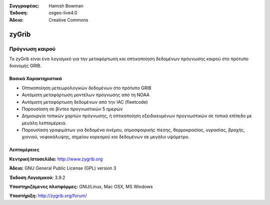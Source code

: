 :Συγγραφέας: Hamish Bowman
:Έκδοση: osgeo-live4.0
:Άδεια: Creative Commons

.. _zygrib-overview:

.. image:: ../../images/project_logos/logo-zygrib.png
  :scale: 150 %
  :alt: project logo
  :align: right
  :target: http://www.zygrib.org


zyGrib
=========

Πρόγνωση καιρού 
~~~~~~~~~~~~~~~~~~~

Το zyGrib είναι ένα λογισμικό για την μεταφόρτωση και οπτικοποίηση δεδομένων πρόγνωσης καιρού στο πρότυπο διανομής GRIB.

Βασικά Χαρακτηριστικά
-------------

.. image:: ../../images/screenshots/1024x768/zygrib_xynthia_010b.jpg
  :scale: 40 %
  :alt: screenshot
  :align: right

* Οπτικοποίηση μετεωρολογικών δεδομένων στο πρότυπο GRIB
* Αυτόματη μεταφόρτωση μοντέλων πρόγνωσης από τη NOAA
* Αυτόματη μεταφόρτωση δεδομένων από την IAC (fleetcode)
* Παρουσίαση σε βίντεο προγνωστικών 5 ημερών
* Δημιουργία τοπικών χαρτών πρόγνωσης, ή οπτικοποίηση εξειδικευμένων προγνωστικών σε τοπικό επίπεδο με μεγάλη λεπτομέρεια.
* Παρουσίαση γραφιμάτων για δεδομένα ανέμου, ατμοσφαιρικής πίεσης, θερμοκρασίας, υγρασίας, βροχής, χιονιού, νεφοκάλυψης, σημείου κορεσμού και δεδομένων σε μεγάλο υψόμετρο.

Λεπτομέρειες
-------

**Κεντρική Ιστοσελίδα:** http://www.zygrib.org

**Άδεια:** GNU General Public License (GPL) version 3

**Έκδοση Λογισμικού:** 3.9.2

**Υποστηριζόμενες πλατφόρμες:** GNU/Linux, Mac OSX, MS Windows

**Υποστήριξη:** http://zygrib.org/forum/

